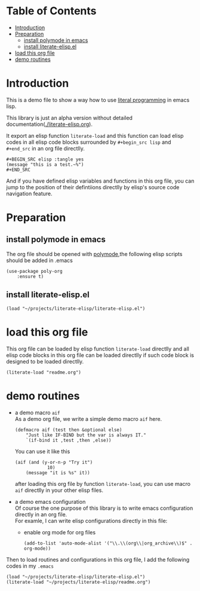 # -*- encoding:utf-8 Mode: POLY-ORG;  -*- --- 
#+PROPERTY:    header-args        :results silent   :eval no-export   :comments org
#+OPTIONS:     num:nil toc:nil todo:nil tasks:nil tags:nil
#+OPTIONS:     skip:nil author:nil email:nil creator:nil timestamp:t
#+INFOJS_OPT:  view:nil toc:nil ltoc:t mouse:underline buttons:0 path:http://orgmode.org/org-info.js
* Table of Contents                                                   :TOC:
- [[#introduction][Introduction]]
- [[#preparation][Preparation]]
  - [[#install-polymode-in-emacs][install polymode in emacs]]
  - [[#install-literate-elispel][install literate-elisp.el]]
- [[#load-this-org-file][load this org file]]
- [[#demo-routines][demo routines]]

* Introduction

This is a demo file to show a way how to use [[http://www.literateprogramming.com/][literal programming]] in emacs lisp.

This library is just an alpha version without detailed documentation([[./literate-elisp.org]]).

It export an elisp function ~literate-load~ and this function can load elisp codes in all elisp code blocks 
surrounded by ~#+begin_src lisp~ and ~#+end_src~ in an org file directlly.
#+BEGIN_EXAMPLE
   ,#+BEGIN_SRC elisp :tangle yes
   (message "this is a test.~%")
   ,#+END_SRC
#+END_EXAMPLE

And if you have defined elisp variables and functions in this org file, you can jump to the position of 
their defintiions directlly by elisp's source code navigation feature.

* Preparation
** install polymode in emacs
The org file should be opened with [[https://polymode.github.io/][polymode]],the following elisp scripts should be added in .emacs
#+BEGIN_SRC elisp :tangle no
(use-package poly-org
    :ensure t)
#+END_SRC
** install literate-elisp.el
#+BEGIN_SRC elisp :tangle no
(load "~/projects/literate-elisp/literate-elisp.el")
#+END_SRC
* load this org file 

This org file can be loaded by elisp function ~literate-load~ directlly and all elisp code blocks in this org file
can be loaded directlly if such code block is designed to be loaded directlly.
#+BEGIN_SRC elisp :tangle no
(literate-load "readme.org")
#+END_SRC
* demo routines
- a demo macro ~aif~ \\
  As a demo org file, we write a simple demo macro ~aif~ here.
  #+BEGIN_SRC elisp
(defmacro aif (test then &optional else)
    "Just like IF-BIND but the var is always IT."
    `(if-bind it ,test ,then ,else))
  #+END_SRC

  You can use it like this
  #+BEGIN_SRC elisp :tangle no
(aif (and (y-or-n-p "Try it")
            10)
    (message "it is %s" it))
  #+END_SRC
  after loading this org file by function ~literate-load~, you can use macro ~aif~ directlly in your other elisp files.

- a demo emacs configuration \\
  Of course the one purpose of this library is to write emacs configuration directly in an org file. \\
  For examle, I can write elisp configurations directly in this file:
  - enable org mode for org files
    #+BEGIN_SRC elisp
  (add-to-list 'auto-mode-alist '("\\.\\(org\\|org_archive\\)$" . org-mode))  
    #+END_SRC
    
Then to load routines and configurations in this org file, I add the following codes in my ~.emacs~
#+BEGIN_SRC elisp :tangle no
(load "~/projects/literate-elisp/literate-elisp.el")
(literate-load "~/projects/literate-elisp/readme.org")
#+END_SRC

